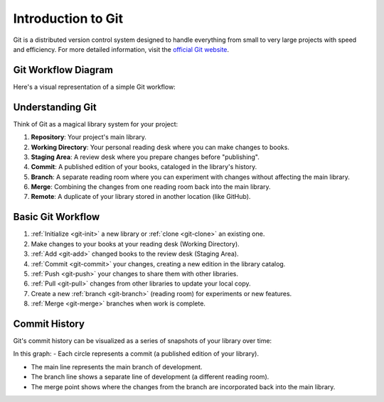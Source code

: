 Introduction to Git
===================

Git is a distributed version control system designed to handle everything from small to very large projects with speed and efficiency. For more detailed information, visit the `official Git website <https://git-scm.com/>`_.

Git Workflow Diagram
---------------------

Here's a visual representation of a simple Git workflow:

.. mermaid::

   graph LR
    A[Working Directory] -->|git add| B[Staging Area]
    B -->|git commit| C[Local Repository]
    C -->|git push| D[Remote Repository]
    D -->|git clone/pull| C
    C -->|git checkout| A
    
    C -->|git branch| E[New Branch]
    E -->|git merge| C
    E -->|git branch -d <branchName>| G[Delete]
    
    A -->|git stash| F[Stash]
    F -->|git stash pop| A

    style A fill:#E0F7FA,stroke:#006064
    style B fill:#E8F5E9,stroke:#1B5E20
    style C fill:#FFF3E0,stroke:#E65100
    style D fill:#EDE7F6,stroke:#4527A0
    style E fill:#FCE4EC,stroke:#880E4F
    style F fill:#FFEBEE,stroke:#B71C1C

    linkStyle 0,1,2,3,4,5,6,7,8 stroke:#333,stroke-width:3px;

Understanding Git
--------------------------------------

Think of Git as a magical library system for your project:

1. **Repository**: Your project's main library.
2. **Working Directory**: Your personal reading desk where you can make changes to books.
3. **Staging Area**: A review desk where you prepare changes before "publishing".
4. **Commit**: A published edition of your books, cataloged in the library's history.
5. **Branch**: A separate reading room where you can experiment with changes without affecting the main library.
6. **Merge**: Combining the changes from one reading room back into the main library.
7. **Remote**: A duplicate of your library stored in another location (like GitHub).

Basic Git Workflow
------------------

1. :ref:`Initialize <git-init>` a new library or :ref:`clone <git-clone>` an existing one.
2. Make changes to your books at your reading desk (Working Directory).
3. :ref:`Add <git-add>` changed books to the review desk (Staging Area).
4. :ref:`Commit <git-commit>` your changes, creating a new edition in the library catalog.
5. :ref:`Push <git-push>` your changes to share them with other libraries.
6. :ref:`Pull <git-pull>` changes from other libraries to update your local copy.
7. Create a new :ref:`branch <git-branch>` (reading room) for experiments or new features.
8. :ref:`Merge <git-merge>` branches when work is complete.


Commit History
--------------

Git's commit history can be visualized as a series of snapshots of your library over time:

.. mermaid::

   gitGraph
      commit
      commit
      branch feature
      checkout feature
      commit
      commit
      checkout main
      merge feature
      commit

In this graph:
- Each circle represents a commit (a published edition of your library).

- The main line represents the main branch of development.

- The branch line shows a separate line of development (a different reading room).

- The merge point shows where the changes from the branch are incorporated back into the main library.

